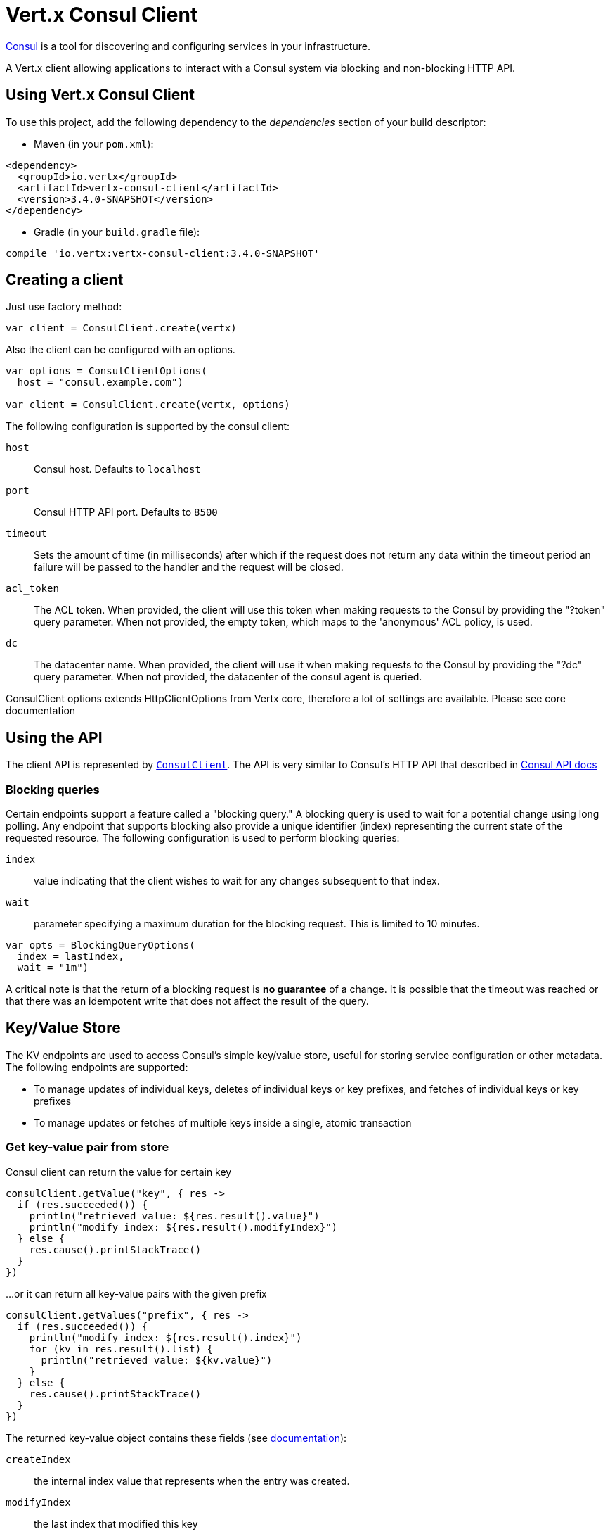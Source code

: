 = Vert.x Consul Client

https://www.consul.io[Consul] is a tool for discovering and configuring services in your infrastructure.

A Vert.x client allowing applications to interact with a Consul system via blocking and non-blocking HTTP API.

== Using Vert.x Consul Client

To use this project, add the following dependency to the _dependencies_ section of your build descriptor:

* Maven (in your `pom.xml`):

[source,xml,subs="+attributes"]
----
<dependency>
  <groupId>io.vertx</groupId>
  <artifactId>vertx-consul-client</artifactId>
  <version>3.4.0-SNAPSHOT</version>
</dependency>
----

* Gradle (in your `build.gradle` file):

[source,groovy,subs="+attributes"]
----
compile 'io.vertx:vertx-consul-client:3.4.0-SNAPSHOT'
----

== Creating a client

Just use factory method:

[source,kotlin]
----

var client = ConsulClient.create(vertx)


----

Also the client can be configured with an options.

[source,kotlin]
----

var options = ConsulClientOptions(
  host = "consul.example.com")

var client = ConsulClient.create(vertx, options)


----

The following configuration is supported by the consul client:

`host`:: Consul host. Defaults to `localhost`
`port`:: Consul HTTP API port. Defaults to `8500`
`timeout`:: Sets the amount of time (in milliseconds) after which if the request does not return any data
within the timeout period an failure will be passed to the handler and the request will be closed.
`acl_token`:: The ACL token. When provided, the client will use this token when making requests to the Consul
by providing the "?token" query parameter. When not provided, the empty token, which maps to the 'anonymous'
ACL policy, is used.
`dc`:: The datacenter name. When provided, the client will use it when making requests to the Consul
by providing the "?dc" query parameter. When not provided, the datacenter of the consul agent is queried.

ConsulClient options extends HttpClientOptions from Vertx core, therefore a lot of settings are available.
Please see core documentation

== Using the API

The client API is represented by `link:../../apidocs/io/vertx/ext/consul/ConsulClient.html[ConsulClient]`. The API is very similar to Consul's
HTTP API that described in https://www.consul.io/docs/agent/http.html[Consul API docs]

=== Blocking queries

Certain endpoints support a feature called a "blocking query." A blocking query is used to wait for a potential
change using long polling. Any endpoint that supports blocking also provide a unique identifier (index) representing
the current state of the requested resource. The following configuration is used to perform blocking queries:

`index`:: value indicating that the client wishes to wait for any changes subsequent to that index.
`wait`:: parameter specifying a maximum duration for the blocking request. This is limited to 10 minutes.

[source,kotlin]
----

var opts = BlockingQueryOptions(
  index = lastIndex,
  wait = "1m")


----

A critical note is that the return of a blocking request is *no guarantee* of a change.
It is possible that the timeout was reached or that there was an idempotent write that does not affect the result of the query.

== Key/Value Store

The KV endpoints are used to access Consul's simple key/value store, useful for storing service configuration or other metadata.
The following endpoints are supported:

* To manage updates of individual keys, deletes of individual keys or key prefixes, and fetches of individual keys or key prefixes
* To manage updates or fetches of multiple keys inside a single, atomic transaction

=== Get key-value pair from store

Consul client can return the value for certain key

[source,kotlin]
----

consulClient.getValue("key", { res ->
  if (res.succeeded()) {
    println("retrieved value: ${res.result().value}")
    println("modify index: ${res.result().modifyIndex}")
  } else {
    res.cause().printStackTrace()
  }
})


----

...or it can return all key-value pairs with the given prefix

[source,kotlin]
----

consulClient.getValues("prefix", { res ->
  if (res.succeeded()) {
    println("modify index: ${res.result().index}")
    for (kv in res.result().list) {
      println("retrieved value: ${kv.value}")
    }
  } else {
    res.cause().printStackTrace()
  }
})


----

The returned key-value object contains these fields (see https://www.consul.io/docs/agent/http/kv.html#single[documentation]):

`createIndex`:: the internal index value that represents when the entry was created.
`modifyIndex`:: the last index that modified this key
`lockIndex`:: the number of times this key has successfully been acquired in a lock
`key`:: the key
`flags`:: the flags attached to this entry. Clients can choose to use this however makes
sense for their application
`value`:: the value
`session`:: the session that owns the lock

The modify index can be used for blocking queries:

[source,kotlin]
----

var opts = BlockingQueryOptions(
  index = modifyIndex,
  wait = "1m")

consulClient.getValueWithOptions("key", opts, { res ->
  if (res.succeeded()) {
    println("retrieved value: ${res.result().value}")
    println("new modify index: ${res.result().modifyIndex}")
  } else {
    res.cause().printStackTrace()
  }
})


----

=== Put key-value pair to store

[source,kotlin]
----

consulClient.putValue("key", "value", { res ->
  if (res.succeeded()) {
    var opResult = res.result() ? "success" : "fail"
    println("result of the operation: ${opResult}")
  } else {
    res.cause().printStackTrace()
  }
})


----

Put request with options also accepted

[source,kotlin]
----

var opts = KeyValueOptions(
  flags = 42,
  casIndex = modifyIndex,
  acquireSession = "acquireSessionID",
  releaseSession = "releaseSessionID")

consulClient.putValueWithOptions("key", "value", opts, { res ->
  if (res.succeeded()) {
    var opResult = res.result() ? "success" : "fail"
    println("result of the operation: ${opResult}")
  } else {
    res.cause().printStackTrace()
  }
})


----

The list of the query options that can be used with a `PUT` request:

`flags`:: This can be used to specify an unsigned value between `0` and `2^64^-1`.
Clients can choose to use this however makes sense for their application.
`casIndex`:: This flag is used to turn the PUT into a Check-And-Set operation. This is very useful as a building
block for more complex synchronization primitives. If the index is `0`, Consul will only put the key if it does
not already exist. If the index is non-zero, the key is only set if the index matches the ModifyIndex of that key.
`acquireSession`:: This flag is used to turn the PUT into a lock acquisition operation. This is useful
as it allows leader election to be built on top of Consul. If the lock is not held and the session is valid,
this increments the LockIndex and sets the Session value of the key in addition to updating the key contents.
A key does not need to exist to be acquired. If the lock is already held by the given session, then the LockIndex
is not incremented but the key contents are updated. This lets the current lock holder update the key contents
without having to give up the lock and reacquire it.
`releaseSession`:: This flag is used to turn the PUT into a lock release operation. This is useful when paired
with `acquireSession` as it allows clients to yield a lock. This will leave the LockIndex unmodified but will clear
the associated Session of the key. The key must be held by this session to be unlocked.

=== Transactions

When connected to Consul 0.7 and later, client allows to manage updates or fetches of multiple keys
inside a single, atomic transaction. KV is the only available operation type, though other types of operations
may be added in future versions of Consul to be mixed with key/value operations
(see https://www.consul.io/docs/agent/http/kv.html#txn[documentation]).

[source,kotlin]
----

var request = TxnRequest(
  operations = listOf(TxnKVOperation(
    key = "key1",
    value = "value1",
    type = TxnKVVerb.SET), TxnKVOperation(
    key = "key2",
    value = "value2",
    type = TxnKVVerb.SET)))

consulClient.transaction(request, { res ->
  if (res.succeeded()) {
    println("succeeded results: ${res.result().results.size}")
    println("errors: ${res.result().errors.size}")
  } else {
    res.cause().printStackTrace()
  }
})

----

=== Delete key-value pair

At last, Consul client allows to delete key-value pair from store:

[source,kotlin]
----

consulClient.deleteValue("key", { res ->
  if (res.succeeded()) {
    println("complete")
  } else {
    res.cause().printStackTrace()
  }
})


----

...or all key-value pairs with corresponding key prefix

[source,kotlin]
----

consulClient.deleteValues("prefix", { res ->
  if (res.succeeded()) {
    println("complete")
  } else {
    res.cause().printStackTrace()
  }
})


----

== Services

One of the main goals of service discovery is to provide a catalog of available services.
To that end, the agent provides a simple service definition format to declare the availability of a service
and to potentially associate it with a health check.

=== Service registering

A service definition must include a `name` and may optionally provide an `id`, `tags`, `address`, `port`, and `checks`.

[source,kotlin]
----

var opts = ServiceOptions(
  name = "serviceName",
  id = "serviceId",
  tags = listOf("tag1", "tag2"),
  checkOptions = CheckOptions(
    ttl = "10s"),
  address = "10.0.0.1",
  port = 8048)


----

`name`:: the name of service
`id`:: the `id` is set to the `name` if not provided. It is required that all services have a unique ID per node,
so if names might conflict then unique IDs should be provided.
`tags`:: list of values that are opaque to Consul but can be used to distinguish between primary or secondary nodes,
different versions, or any other service level labels.
`address`:: used to specify a service-specific IP address. By default, the IP address of the agent is used,
and this does not need to be provided.
`port`:: used as well to make a service-oriented architecture simpler to configure; this way,
the address and port of a service can be discovered.
`checks`:: associated health checks

These options used to register service in catalog:

[source,kotlin]
----

consulClient.registerService(opts, { res ->
  if (res.succeeded()) {
    println("Service successfully registered")
  } else {
    res.cause().printStackTrace()
  }

})


----

=== Service discovery

Consul client allows to obtain actual list of the nodes providing a service

[source,kotlin]
----

consulClient.catalogServiceNodes("serviceName", { res ->
  if (res.succeeded()) {
    println("found ${res.result().list.size} services")
    println("consul state index: ${res.result().index}")
    for (service in res.result().list) {
      println("Service node: ${service.node}")
      println("Service address: ${service.address}")
      println("Service port: ${service.port}")
    }
  } else {
    res.cause().printStackTrace()
  }
})


----

It is possible to obtain this list with the statuses of the associated health checks.
The result can be filtered by check status.

[source,kotlin]
----

consulClient.healthServiceNodes("serviceName", passingOnly, { res ->
  if (res.succeeded()) {
    println("found ${res.result().list.size} services")
    println("consul state index: ${res.result().index}")
    for (entry in res.result().list) {
      println("Service node: ${entry.node}")
      println("Service address: ${entry.service.address}")
      println("Service port: ${entry.service.port}")
    }
  } else {
    res.cause().printStackTrace()
  }
})


----

There are additional parameters for services queries

[source,kotlin]
----

var queryOpts = ServiceQueryOptions(
  tag = "tag1",
  near = "_agent",
  blockingOptions = BlockingQueryOptions(
    index = lastIndex))


----

`tag`:: by default, all nodes matching the service are returned.
The list can be filtered by tag using the `tag` query parameter
`near`:: adding the optional `near` parameter with a node name will sort the node list in ascending order
based on the estimated round trip time from that node. Passing `near`=`_agent` will use the agent's node for the sort.
`blockingOptions`:: the blocking qyery options

Then the request should look like

[source,kotlin]
----

consulClient.healthServiceNodesWithOptions("serviceName", passingOnly, queryOpts, { res ->
  if (res.succeeded()) {
    println("found ${res.result().list.size} services")
  } else {
    res.cause().printStackTrace()
  }

})

----

=== Deregister service

Service can be deregistered by its ID:

[source,kotlin]
----

consulClient.deregisterService("serviceId", { res ->
  if (res.succeeded()) {
    println("Service successfully deregistered")
  } else {
    res.cause().printStackTrace()
  }
})


----

== Health Checks

One of the primary roles of the agent is management of system-level and application-level health checks.
A health check is considered to be application-level if it is associated with a service.
If not associated with a service, the check monitors the health of the entire node.

[source,kotlin]
----

var opts = CheckOptions(
  tcp = "localhost:4848",
  interval = "1s")


----

The list of check options that supported by Consul client is:

`id`:: the check ID
`name`:: check name
`script`:: local path to checking script. Also you should set checking interval
`http`:: HTTP address to check. Also you should set checking interval
`ttl`:: Time to Live of check
`tcp`:: TCP address to check. Also you should set checking interval
`interval`:: checking interval in Go's time format which is sequence of decimal numbers,
each with optional fraction and a unit suffix, such as "300ms", "-1.5h" or "2h45m".
Valid time units are "ns", "us" (or "µs"), "ms", "s", "m", "h"
`notes`:: the check notes
`serviceId`:: the service ID to associate the registered check with an existing service provided by the agent.
`deregisterAfter`:: deregister timeout. This is optional field, which is a timeout in the same time format as Interval and TTL.
If a check is associated with a service and has the critical state for more than this configured value,
then its associated service (and all of its associated checks) will automatically be deregistered.
The minimum timeout is 1 minute, and the process that reaps critical services runs every 30 seconds,
so it may take slightly longer than the configured timeout to trigger the deregistration.
This should generally be configured with a timeout that's much, much longer than any expected recoverable outage
for the given service.
`status`:: the check status to specify the initial state of the health check

The `Name` field is mandatory, as is one of `Script`, `HTTP`, `TCP` or `TTL`. `Script`, `TCP` and `HTTP`
also require that `Interval` be set. If an `ID` is not provided, it is set to `Name`.
You cannot have duplicate ID entries per agent, so it may be necessary to provide an ID.

[source,kotlin]
----

consulClient.registerCheck(opts, { res ->
  if (res.succeeded()) {
    println("check successfully registered")
  } else {
    res.cause().printStackTrace()
  }
})


----

== Events

The Consul provides a mechanism to fire a custom user event to an entire datacenter.
These events are opaque to Consul, but they can be used to build scripting infrastructure to do automated deploys,
restart services, or perform any other orchestration action.

To send user event only its name is required

[source,kotlin]
----

consulClient.fireEvent("eventName", { res ->
  if (res.succeeded()) {
    println("Event sent")
    println("id: ${res.result().id}")
  } else {
    res.cause().printStackTrace()
  }
})


----

Also additional options can be specified.

`node`:: regular expression to filter recipients by node name
`service`:: regular expression to filter recipients by service
`tag`:: regular expression to filter recipients by tag
`payload`:: an optional body of the event.
The body contents are opaque to Consul and become the "payload" of the event

[source,kotlin]
----

var opts = EventOptions(
  tag = "tag",
  payload = "message")

consulClient.fireEventWithOptions("eventName", opts, { res ->
  if (res.succeeded()) {
    println("Event sent")
    println("id: ${res.result().id}")
  } else {
    res.cause().printStackTrace()
  }
})


----

The Consul Client supports queries for obtain the most recent events known by the agent. Events are broadcast using
the gossip protocol, so they have no global ordering nor do they make a promise of delivery. Agents only buffer
the most recent entries. The current buffer size is 256, but this value could change in the future.

[source,kotlin]
----

consulClient.listEvents({ res ->
  if (res.succeeded()) {
    println("Consul index: ${res.result().index}")
    for (event in res.result().list) {
      println("Event id: ${event.id}")
      println("Event name: ${event.name}")
      println("Event payload: ${event.payload}")
    }
  } else {
    res.cause().printStackTrace()
  }
})


----

The Consul Index can be used to prepare blocking requests:

[source,kotlin]
----

var opts = EventListOptions(
  name = "eventName",
  blockingOptions = BlockingQueryOptions(
    index = lastIndex))

consulClient.listEventsWithOptions(opts, { res ->
  if (res.succeeded()) {
    println("Consul index: ${res.result().index}")
    for (event in res.result().list) {
      println("Event id: ${event.id}")
    }
  } else {
    res.cause().printStackTrace()
  }
})


----

== Sessions

TBD
[source,kotlin]
----

var opts = SessionOptions(
  node = "nodeId",
  behavior = SessionBehavior.RELEASE)

// Create session

consulClient.createSessionWithOptions(opts, { res ->

  if (res.succeeded()) {

    println("Session successfully created")

    println("id: ${res.result()}")

  } else {

    res.cause().printStackTrace()

  }

})

// Lists sessions belonging to a node

consulClient.listNodeSessions("nodeId", { res ->

  if (res.succeeded()) {

    for (session in res.result().list) {

      println("Session id: ${session.id}")

      println("Session node: ${session.node}")

      println("Session create index: ${session.createIndex}")

    }

  } else {

    res.cause().printStackTrace()

  }

})

// Blocking query for all active sessions

var blockingOpts = BlockingQueryOptions(
  index = lastIndex)

consulClient.listSessionsWithOptions(blockingOpts, { res ->

  if (res.succeeded()) {

    println("Found ${res.result().list.size} sessions")

  } else {

    res.cause().printStackTrace()

  }

})

// Destroy session

consulClient.destroySession(sessionId, { res ->

  if (res.succeeded()) {

    println("Session successfully destroyed")

  } else {

    res.cause().printStackTrace()

  }

})


----

== Nodes in cluster

TBD
[source,kotlin]
----

consulClient.catalogNodes({ res ->

  if (res.succeeded()) {

    println("found ${res.result().list.size} nodes")

    println("consul state index ${res.result().index}")

  } else {

    res.cause().printStackTrace()

  }

})

// blocking request to catalog for nodes, sorted by distance from agent

var opts = NodeQueryOptions(
  near = "_agent",
  blockingOptions = BlockingQueryOptions(
    index = lastIndex))

consulClient.catalogNodesWithOptions(opts, { res ->

  if (res.succeeded()) {

    println("found ${res.result().list.size} nodes")

  } else {

    res.cause().printStackTrace()

  }

})


----